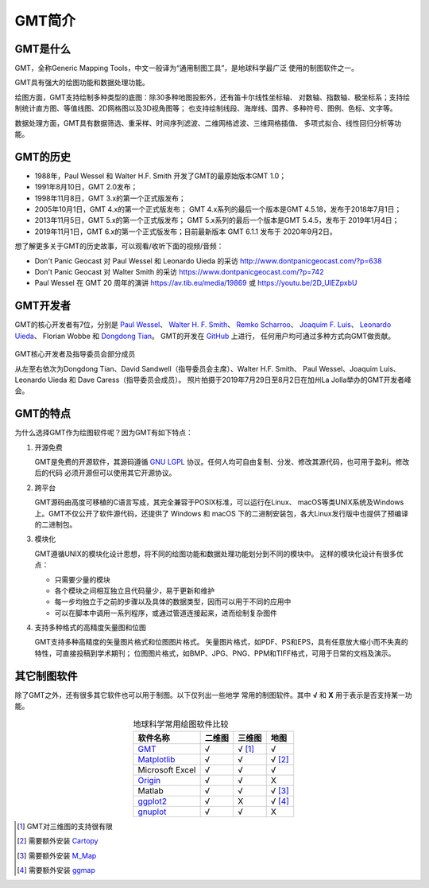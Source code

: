 GMT简介
=======

GMT是什么
---------

GMT，全称Generic Mapping Tools，中文一般译为“通用制图工具”，是地球科学最广泛
使用的制图软件之一。

GMT具有强大的绘图功能和数据处理功能。

绘图方面，GMT支持绘制多种类型的底图：除30多种地图投影外，还有笛卡尔线性坐标轴、
对数轴、指数轴、极坐标系；支持绘制统计直方图、等值线图、2D网格图以及3D视角图等；
也支持绘制线段、海岸线、国界、多种符号、图例、色标、文字等。

数据处理方面，GMT具有数据筛选、重采样、时间序列滤波、二维网格滤波、三维网格插值、
多项式拟合、线性回归分析等功能。

GMT的历史
---------

- 1988年，Paul Wessel 和 Walter H.F. Smith 开发了GMT的最原始版本GMT 1.0；
- 1991年8月10日，GMT 2.0发布；
- 1998年11月8日，GMT 3.x的第一个正式版发布；
- 2005年10月1日，GMT 4.x的第一个正式版发布；
  GMT 4.x系列的最后一个版本是GMT 4.5.18，发布于2018年7月1日；
- 2013年11月5日，GMT 5.x的第一个正式版发布；
  GMT 5.x系列的最后一个版本是GMT 5.4.5，发布于 2019年1月4日；
- 2019年11月1日，GMT 6.x的第一个正式版发布；目前最新版本 GMT 6.1.1 发布于 2020年9月2日。

想了解更多关于GMT的历史故事，可以观看/收听下面的视频/音频：

- Don't Panic Geocast 对 Paul Wessel 和 Leonardo Uieda 的采访 http://www.dontpanicgeocast.com/?p=638
- Don't Panic Geocast 对 Walter Smith 的采访 https://www.dontpanicgeocast.com/?p=742
- Paul Wessel 在 GMT 20 周年的演讲 https://av.tib.eu/media/19869 或 https://youtu.be/2D_UlEZpxbU

GMT开发者
---------

GMT的核心开发者有7位，分别是
`Paul Wessel <http://www.soest.hawaii.edu/wessel/>`_\ 、
`Walter H. F. Smith <https://www.star.nesdis.noaa.gov/star/Smith_WHF.php>`_\ 、
`Remko Scharroo <https://www.researchgate.net/profile/Remko_Scharroo>`_\ 、
`Joaquim F. Luis <http://w3.ualg.pt/~jluis/>`_\ 、
`Leonardo Uieda <https://www.leouieda.com>`_\ 、
Florian Wobbe 和
`Dongdong Tian <https://msu.edu/~tiandong/>`_\ 。
GMT的开发在 `GitHub <https://github.com/GenericMappingTools/gmt>`_ 上进行，
任何用户均可通过多种方式向GMT做贡献。

.. figure:: /images/GMT6_Summit_2019.jpg
   :width: 80%
   :align: center

   GMT核心开发者及指导委员会部分成员

   从左至右依次为Dongdong Tian、David Sandwell（指导委员会主席）、Walter H.F. Smith、
   Paul Wessel、Joaquim Luis、Leonardo Uieda 和 Dave Caress（指导委员会成员）。
   照片拍摄于2019年7月29日至8月2日在加州La Jolla举办的GMT开发者峰会。

GMT的特点
---------

为什么选择GMT作为绘图软件呢？因为GMT有如下特点：

#. 开源免费

   GMT是免费的开源软件，其源码遵循 `GNU LGPL <https://zh.wikipedia.org/zh-cn/GNU宽通用公共许可证>`_
   协议。任何人均可自由复制、分发、修改其源代码，也可用于盈利。修改后的代码
   必须开源但可以使用其它开源协议。

#. 跨平台

   GMT源码由高度可移植的C语言写成，其完全兼容于POSIX标准，可以运行在Linux、
   macOS等类UNIX系统及Windows上。GMT不仅公开了软件源代码，还提供了 Windows
   和 macOS 下的二进制安装包，各大Linux发行版中也提供了预编译的二进制包。

#. 模块化

   GMT遵循UNIX的模块化设计思想，将不同的绘图功能和数据处理功能划分到不同的模块中。
   这样的模块化设计有很多优点：

   - 只需要少量的模块
   - 各个模块之间相互独立且代码量少，易于更新和维护
   - 每一步均独立于之前的步骤以及具体的数据类型，因而可以用于不同的应用中
   - 可以在脚本中调用一系列程序，或通过管道连接起来，进而绘制复杂图件

#. 支持多种格式的高精度矢量图和位图

   GMT支持多种高精度的矢量图片格式和位图图片格式。
   矢量图片格式，如PDF、PS和EPS，具有任意放大缩小而不失真的特性，可直接投稿到学术期刊；
   位图图片格式，如BMP、JPG、PNG、PPM和TIFF格式，可用于日常的文档及演示。

其它制图软件
------------

除了GMT之外，还有很多其它软件也可以用于制图。以下仅列出一些地学
常用的制图软件。其中 **√** 和 **X** 用于表示是否支持某一功能。

.. table:: 地球科学常用绘图软件比较
    :align: center

    ===============  ======  ======== ==============
    软件名称         二维图  三维图   地图
    ===============  ======  ======== ==============
    `GMT`_           √       √ [1]_   √
    `Matplotlib`_    √       √        √ [2]_
    Microsoft Excel  √       √        √
    `Origin`_        √       √        X
    Matlab           √       √        √ [3]_
    `ggplot2`_       √       X        √ [4]_
    `gnuplot`_       √       √        X
    ===============  ======  ======== ==============

.. _GMT: https://www.generic-mapping-tools.org/
.. _Matplotlib: https://matplotlib.org/
.. _Origin: https://www.originlab.com/
.. _ggplot2: https://ggplot2.tidyverse.org/
.. _gnuplot: http://www.gnuplot.info/

.. [1] GMT对三维图的支持很有限
.. [2] 需要额外安装 `Cartopy <https://scitools.org.uk/cartopy/>`_
.. [3] 需要额外安装 `M_Map <https://www.eoas.ubc.ca/~rich/map.html>`_
.. [4] 需要额外安装 `ggmap <https://github.com/dkahle/ggmap>`_
